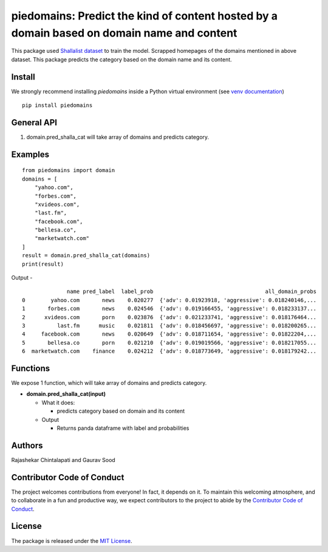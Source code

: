 ==================================================
piedomains: Predict the kind of content hosted by a domain based on domain name and content
==================================================

.. image:: https://ci.appveyor.com/api/projects/status/k0b72xay9i4ufxff?svg=true
    :target: https://ci.appveyor.com/project/soodoku/piedomains
.. image:: https://img.shields.io/pypi/v/piedomains.svg
    :target: https://pypi.python.org/pypi/piedomains
.. image:: https://readthedocs.org/projects/piedomains/badge/?version=latest
    :target: http://piedomains.readthedocs.io/en/latest/?badge=latest
    :alt: Documentation Status
.. image:: https://pepy.tech/badge/piedomains
    :target: https://pepy.tech/project/piedomains


This package used `Shallalist dataset <https://dataverse.harvard.edu/dataset.xhtml?persistentId=doi:10.7910/DVN/ZXTQ7V>`__ to train the model.
Scrapped homepages of the domains mentioned in above dataset. This package predicts the category based on the domain name and its content.

Install
-------
We strongly recommend installing `piedomains` inside a Python virtual environment
(see `venv documentation <https://docs.python.org/3/library/venv.html#creating-virtual-environments>`__)

::

    pip install piedomains

General API
-----------
1. domain.pred_shalla_cat will take array of domains and predicts category.

Examples
--------
::

  from piedomains import domain
  domains = [
      "yahoo.com",
      "forbes.com",
      "xvideos.com",
      "last.fm",
      "facebook.com",
      "bellesa.co",
      "marketwatch.com"
  ]
  result = domain.pred_shalla_cat(domains)
  print(result)

Output -
::

                name pred_label  label_prob                                   all_domain_probs
  0        yahoo.com       news    0.020277  {'adv': 0.01923918, 'aggressive': 0.018240146,...
  1       forbes.com       news    0.024546  {'adv': 0.019166455, 'aggressive': 0.018233137...
  2      xvideos.com       porn    0.023876  {'adv': 0.021233741, 'aggressive': 0.018176464...
  3          last.fm      music    0.021811  {'adv': 0.018456697, 'aggressive': 0.018200265...
  4     facebook.com       news    0.020649  {'adv': 0.018711654, 'aggressive': 0.01822204,...
  5       bellesa.co       porn    0.021210  {'adv': 0.019019566, 'aggressive': 0.018217055...
  6  marketwatch.com    finance    0.024212  {'adv': 0.018773649, 'aggressive': 0.018179242...


Functions
----------
We expose 1 function, which will take array of domains and predicts category.

- **domain.pred_shalla_cat(input)**

  - What it does:

    - predicts category based on domain and its content

  - Output

    - Returns panda dataframe with label and probabilities

Authors
-------

Rajashekar Chintalapati and Gaurav Sood

Contributor Code of Conduct
---------------------------------

The project welcomes contributions from everyone! In fact, it depends on
it. To maintain this welcoming atmosphere, and to collaborate in a fun
and productive way, we expect contributors to the project to abide by
the `Contributor Code of
Conduct <http://contributor-covenant.org/version/1/0/0/>`__.

License
----------

The package is released under the `MIT
License <https://opensource.org/licenses/MIT>`__.